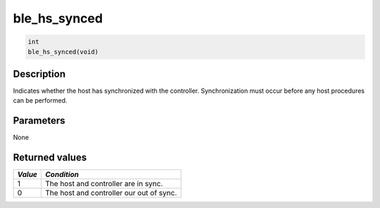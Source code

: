 ble\_hs\_synced
---------------

.. code:: c

    int
    ble_hs_synced(void)

Description
~~~~~~~~~~~

Indicates whether the host has synchronized with the controller.
Synchronization must occur before any host procedures can be performed.

Parameters
~~~~~~~~~~

None

Returned values
~~~~~~~~~~~~~~~

+-----------+--------------------------------------------+
| *Value*   | *Condition*                                |
+===========+============================================+
| 1         | The host and controller are in sync.       |
+-----------+--------------------------------------------+
| 0         | The host and controller our out of sync.   |
+-----------+--------------------------------------------+
